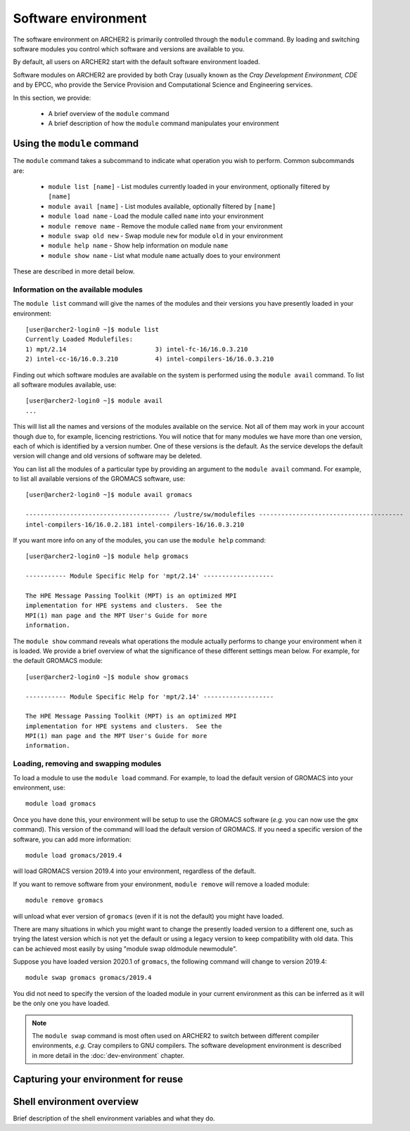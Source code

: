Software environment
====================

The software environment on ARCHER2 is primarily controlled through
the ``module`` command. By loading and switching software modules you
control which software and versions are available to you.

.. info::

  A module is a self-contained description of a software package - it
  contains the settings required to run a software package and, usually,
  encodes required dependencies on other software packages.

By default, all users on ARCHER2 start with the default software
environment loaded.

Software modules on ARCHER2 are provided by both Cray (usually known
as the *Cray Development Environment, CDE* and by EPCC, who provide 
the Service Provision and Computational Science and Engineering 
services.

In this section, we provide:

  - A brief overview of the ``module`` command
  - A brief description of how the ``module`` command manipulates your environment

Using the ``module`` command
----------------------------

.. seealso::

  We only cover basic usage of the ``module`` command here. For full documentation
  please see the `Linux manual page on modules <http://linux.die.net/man/1/module>`__

The ``module`` command takes a subcommand to indicate what operation
you wish to perform. Common subcommands are:

  - ``module list [name]`` - List modules currently loaded in your environment,
    optionally filtered by ``[name]``
  - ``module avail [name]`` - List modules available, optionally filtered by ``[name]``
  - ``module load name`` - Load the module called ``name`` into your environment
  - ``module remove name`` - Remove the module called ``name`` from your environment
  - ``module swap old new`` - Swap module ``new`` for module ``old`` in your environment
  - ``module help name`` - Show help information on module ``name``
  - ``module show name`` - List what module ``name`` actually does to your environment

These are described in more detail below.

Information on the available modules
~~~~~~~~~~~~~~~~~~~~~~~~~~~~~~~~~~~~

The ``module list`` command will give the names of the modules
and their versions you have presently loaded in your environment:

.. TODO: Update with actual command output from system

::

    [user@archer2-login0 ~]$ module list
    Currently Loaded Modulefiles:
    1) mpt/2.14                        3) intel-fc-16/16.0.3.210
    2) intel-cc-16/16.0.3.210          4) intel-compilers-16/16.0.3.210

Finding out which software modules are available on the system is performed using the
``module avail`` command. To list all software modules available, use:

::

    [user@archer2-login0 ~]$ module avail
    ...

This will list all the names and versions of the modules available on
the service. Not all of them may work in your account though due to,
for example, licencing restrictions. You will notice that for many
modules we have more than one version, each of which is identified by a
version number. One of these versions is the default. As the
service develops the default version will change and old versions of
software may be deleted.

You can list all the modules of a particular type by providing an
argument to the ``module avail`` command. For example, to list all
available versions of the GROMACS software, use:

.. TODO: Update with actual command output from system

::

    [user@archer2-login0 ~]$ module avail gromacs
 
    --------------------------------------- /lustre/sw/modulefiles ---------------------------------------
    intel-compilers-16/16.0.2.181 intel-compilers-16/16.0.3.210

If you want more info on any of the modules, you can use the
``module help`` command:

.. TODO: Update with actual command output from system

::

    [user@archer2-login0 ~]$ module help gromacs

    ----------- Module Specific Help for 'mpt/2.14' -------------------

    The HPE Message Passing Toolkit (MPT) is an optimized MPI
    implementation for HPE systems and clusters.  See the
    MPI(1) man page and the MPT User's Guide for more
    information.

The ``module show`` command reveals what operations the module actually
performs to change your environment when it is loaded. We provide a brief
overview of what the significance of these different settings mean below.
For example, for the default GROMACS module:

.. TODO: Update with actual command output from system

::

    [user@archer2-login0 ~]$ module show gromacs

    ----------- Module Specific Help for 'mpt/2.14' -------------------

    The HPE Message Passing Toolkit (MPT) is an optimized MPI
    implementation for HPE systems and clusters.  See the
    MPI(1) man page and the MPT User's Guide for more
    information.

Loading, removing and swapping modules
~~~~~~~~~~~~~~~~~~~~~~~~~~~~~~~~~~~~~~

To load a module to use the ``module load`` command. For example,
to load the default version of GROMACS into your environment, use:

::

    module load gromacs

Once you have done this, your environment will be setup to use the 
GROMACS software (*e.g.* you can now use the ``gmx`` command). This version
of the command will load the default version of GROMACS. If
you need a specific version of the software, you can add more information:

::

    module load gromacs/2019.4

will load GROMACS version 2019.4 into your environment, regardless of the
default.

If you want to remove software from your environment, ``module remove`` will
remove a loaded module:

::

    module remove gromacs

will unload what ever version of ``gromacs`` (even if it is not the default)
you might have loaded. 

There are many situations in which you might want to change the
presently loaded version to a different one, such as trying the latest
version which is not yet the default or using a legacy version to keep
compatibility with old data. This can be achieved most easily by using 
"module swap oldmodule newmodule". 

Suppose you have loaded version 2020.1 of ``gromacs``, the following
command will change to version 2019.4:

::

    module swap gromacs gromacs/2019.4

You did not need to specify the version of the loaded module in your
current environment as this can be inferred as it will be the only one
you have loaded.

.. note::

  The ``module swap`` command is most often used on ARCHER2 to switch 
  between different compiler environments, *e.g.* Cray compilers to 
  GNU compilers. The software development environment is described in
  more detail in the :doc:`dev-environment` chapter.

Capturing your environment for reuse
------------------------------------

.. TODO: How to capture your current module environment

Shell environment overview
--------------------------

.. TODO: Add description here

Brief description of the shell environment variables and what they do.
